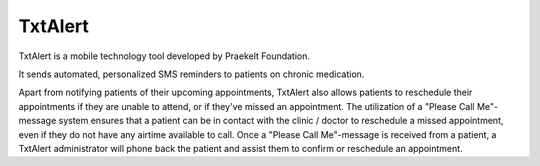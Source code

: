 TxtAlert
========

TxtAlert is a mobile technology tool developed by Praekelt Foundation. 

It sends automated, personalized SMS reminders to patients on chronic medication. 

Apart from notifying patients of their upcoming appointments, TxtAlert also allows patients to reschedule their appointments if they are unable to attend, or if they've missed an appointment. The utilization of a "Please Call Me"- message system ensures that a patient can be in contact with the clinic / doctor to reschedule a missed appointment, even if they do not have any airtime available to call. Once a "Please Call Me"-message is received from a patient, a TxtAlert administrator will phone back the patient and assist them to confirm or reschedule an appointment.
 
